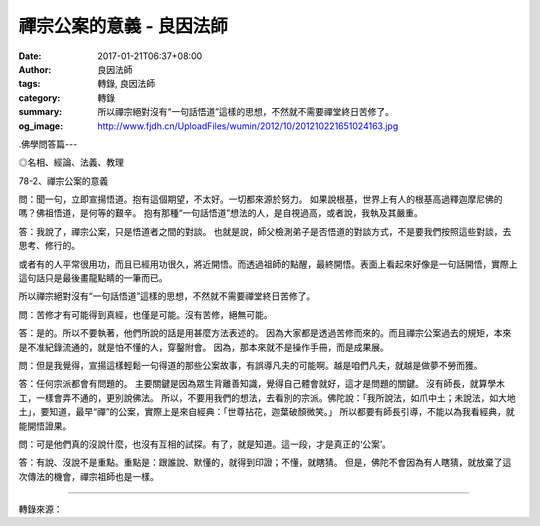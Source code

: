 禪宗公案的意義 - 良因法師
#########################

:date: 2017-01-21T06:37+08:00
:author: 良因法師
:tags: 轉錄, 良因法師
:category: 轉錄
:summary: 所以禪宗絕對沒有“一句話悟道”這樣的思想，不然就不需要禪堂終日苦修了。
:og_image: http://www.fjdh.cn/UploadFiles/wumin/2012/10/201210221651024163.jpg


.. image:: https://scontent-tpe1-1.xx.fbcdn.net/v/t1.0-9/16142924_623104354563302_6133282317328701635_n.jpg?oh=13437e10e6e4bdd81b578fe796d58c21&oe=59042740
   :align: center
   :alt: 禪宗公案的意義

.佛學問答篇---

◎名相、經論、法義、教理

78-2、禪宗公案的意義

問：聞一句，立即宣揚悟道。抱有這個期望，不太好。一切都來源於努力。
如果說根基，世界上有人的根基高過釋迦摩尼佛的嗎？佛祖悟道，是何等的艱辛。
抱有那種“一句話悟道”想法的人，是自視過高，或者說，我執及其嚴重。

答：我說了，禪宗公案，只是悟道者之間的對談。
也就是說，師父檢測弟子是否悟道的對談方式，不是要我們按照這些對談，去思考、修行的。

或者有的人平常很用功，而且已經用功很久，將近開悟。而透過祖師的點醒，最終開悟。表面上看起來好像是一句話開悟，實際上這句話只是最後畫龍點睛的一筆而已。

所以禪宗絕對沒有“一句話悟道”這樣的思想，不然就不需要禪堂終日苦修了。

問：苦修才有可能得到真經，也僅是可能。沒有苦修，絕無可能。

答：是的。所以不要執著，他們所說的話是用甚麼方法表述的。
因為大家都是透過苦修而來的。而且禪宗公案過去的規矩，本來是不准紀錄流通的，就是怕不懂的人，穿鑿附會。
因為，那本來就不是操作手冊，而是成果展。

問：但是我覺得，宣揚這樣輕鬆一句得道的那些公案故事，有誤導凡夫的可能啊。越是咱們凡夫，就越是做夢不勞而獲。

答：任何宗派都會有問題的。
主要關鍵是因為眾生背離善知識，覺得自己體會就好，這才是問題的關鍵。
沒有師長，就算學木工，一樣會弄不通的，更別說佛法。
所以，不要用我們的想法，去看別的宗派。佛陀說：「我所說法，如爪中土；未說法，如大地土」，要知道，最早“禪”的公案，實際上是來自經典：「世尊拈花，迦葉破顏微笑。」
所以都要有師長引導，不能以為我看經典，就能開悟證果。

問：可是他們真的沒說什麼，也沒有互相的試探。有了，就是知道。這一段，才是真正的‘公案’。

答：有說、沒說不是重點。重點是：跟誰說、默懂的，就得到印證；不懂，就瞎猜。
但是，佛陀不會因為有人瞎猜，就放棄了這次傳法的機會，禪宗祖師也是一樣。

----

轉錄來源：

.. raw:: html

  <iframe src="https://www.facebook.com/plugins/post.php?href=https%3A%2F%2Fwww.facebook.com%2Fpermalink.php%3Fstory_fbid%3D623104354563302%26id%3D548106112063127%26substory_index%3D0&width=500" width="500" height="638" style="border:none;overflow:hidden" scrolling="no" frameborder="0" allowTransparency="true"></iframe>

.. _良因法師: http://www.puxiandc.com/about/liangyin.html
.. _普賢道場: http://www.puxiandc.com/

